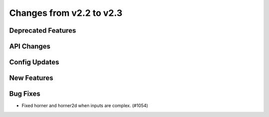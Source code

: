 Changes from v2.2 to v2.3
=========================


Deprecated Features
-------------------


API Changes
-----------


Config Updates
--------------



New Features
------------


Bug Fixes
---------

- Fixed horner and horner2d when inputs are complex. (#1054)

